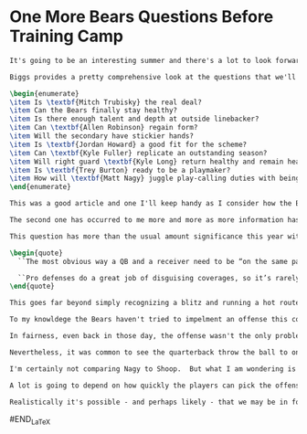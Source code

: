 * One More Bears Questions Before Training Camp

#+name: post
#+BEGIN_SRC latex
It's going to be an interesting summer and there's a lot to look forward to as we all observe what the Bears do.  Leave it to \textbf{Brad Biggs} at the \textit{Chicago Tribune} to provide just enough insight into the state of the team heading into training camp.

Biggs provides a pretty comprehensive look at the questions that we'll all be looking for answers to this year by \href{http://www.chicagotribune.com/sports/football/bears/ct-spt-bears-ten-questions-training-camp-20180608-story.html}{pointing to 10 questions}.  The whole article is worth reading but I'll briefly state them here:

\begin{enumerate}
\item Is \textbf{Mitch Trubisky} the real deal?
\item Can the Bears finally stay healthy?
\item Is there enough talent and depth at outside linebacker?
\item Can \textbf{Allen Robinson} regain form?
\item Will the secondary have stickier hands?
\item Is \textbf{Jordan Howard} a good fit for the scheme?
\item Can \textbf{Kyle Fuller} replicate an outstanding season?
\item Will right guard \textbf{Kyle Long} return healthy and remain healthy?
\item Is \textbf{Trey Burton} ready to be a playmaker?
\item How will \textbf{Matt Nagy} juggle play-calling duties with being a head coach?
\end{enumerate}

This was a good article and one I'll keep handy as I consider how the Bears summer is progressing.  Having said that, I've got a couple more.  I've actually already addressed the first in  previous article, \href{http://bearingthenews.com/blog/2018/06/01/patience-new-bears-head-coach-may-usually-necessary/}{``What impact will the fact that Nagy is a first time head coach with limited experience even as a coordinator have on the team?''}.

The second one has occurred to me more and more as more information has leaked out about the new offense and how it will work.  ``How quickly can the players get up to speed with the new offense?''

This question has more than the usual amount significance this year with this team.  The reason is the complexity of the offense that Naby is bringing to the Bears.  It is going to require not only an inexperienced quarterback in Trubisky to read the defense correctly, it is more than usual going to require the receivers to do so as well.  This means that eveyone has to be on the same page not only when the ball is snapped but after the defense starts moving.  \textbf{Cliff Harris} at \textit{behindthesteelcurtain.com} \href{https://www.behindthesteelcurtain.com/2018/5/21/17368040/mason-rudolph-and-the-mental-part-of-playing-quarterback-for-the-steelers-nfl-ben-roethlisberger}{explains}.

\begin{quote}
  ``The most obvious way a QB and a receiver need to be “on the same page” is by understanding coverages. Teams tend to structure their passing concepts with built-in adjustments to the coverage they’re getting. If a defense presents cover-2 (two deep defenders), the outside receiver might run a vertical route to force one of the deep defenders to get all the way to the sideline to cover him. If it’s cover-3, however (three deep defenders), that vertical will not work. There are too many deep defenders to throw down the sideline here. Therefore, the outside receiver will convert his vertical route to an out or a comeback at 12-15 yards... If the quarterback or the receiver fail to properly diagnose the coverage and/or don’t know the proper adjustment, it can result in a sack, an interception, or one of those really ugly throws to nowhere that leaves the fans thinking, Who the hell was that to?
  
  ``Pro defenses do a great job of disguising coverages, so it’s rarely as simple as depicted above.''
\end{quote}

This goes far beyond simply recognizing a blitz and running a hot route.  The proper adjustments are going to have to be made quickly and everyone is going to have to react correctly.

To my knowldege the Bears haven't tried to impelment an offense this complicated in a very long time.  The last to coordinator to implement anything like this may have been \textbf{John Shoop} way back in the days when \textbf{Dick Jauron} was the head coach.  At that time it was a total disaster and we have rarely seen an offense as uncoordinated as that one since then.

In fairness, even back in those day, the offense wasn't the only problem.  The Bears flat out lacked talent and the recievers frequently sturggled to get off of the line of scrimmage.

Nevertheless, it was common to see the quarterback throw the ball to one spot while the reciever was going to another.  If they were lucky the ball went out of bounds or fell harmlessly to the ground.  If they weren't, a defender would be the only guys to be where the ball ended up going and an interception resulted.

I'm certainly not comparing Nagy to Shoop.  But what I am wondering is if the Bears are going to be able to avoid those problems as they try to learn this offense and act get together as a unit to make it work.  For an offense to execute, all 11 guys have to do thier job correctly.  The more complicated it is, the less likely it is that will be the case.

A lot is going to depend on how quickly the players can pick the offense up and, especially, how well it's taught.  If the new coaches, who are just learning the scheme themselves, can't convey the necessary information in a way that makes it easy for the players to pick up, the offense may never be executed to its potential.  Its going to be a terrible eye sore if that turns out to be the case.

Realistically it's possible - and perhaps likely - that we may be in for some ugly offensive football early in the season next year.  Perhaps it will eventually emerge as something beautiful.  And perhaps not.  Like the questions above, it will be a situation that will be worth keeping an eye on.

#+END_SRC

#+RESULTS: post
#+BEGIN_LaTeX

#END_LaTeX
